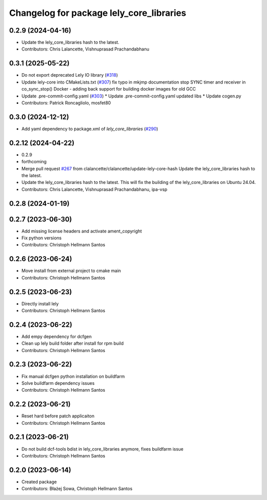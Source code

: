 ^^^^^^^^^^^^^^^^^^^^^^^^^^^^^^^^^^^^^^^^^
Changelog for package lely_core_libraries
^^^^^^^^^^^^^^^^^^^^^^^^^^^^^^^^^^^^^^^^^

0.2.9 (2024-04-16)
------------------
* Update the lely_core_libraries hash to the latest.
* Contributors: Chris Lalancette, Vishnuprasad Prachandabhanu

0.3.1 (2025-05-22)
------------------
* Do not export deprecated Lely IO library (`#318 <https://github.com/clearpathrobotics/ros2_canopen/issues/318>`_)
* Update lely-core into CMakeLists.txt (`#307 <https://github.com/clearpathrobotics/ros2_canopen/issues/307>`_)
  fix typo in mkjmp documentation
  stop SYNC timer and receiver in co_sync_stop()
  Docker - adding back support for building docker images for old GCC
* Update .pre-commit-config.yaml (`#303 <https://github.com/clearpathrobotics/ros2_canopen/issues/303>`_)
  * Update .pre-commit-config.yaml
  updated libs
  * Update cogen.py
* Contributors: Patrick Roncagliolo, mosfet80

0.3.0 (2024-12-12)
------------------
* Add yaml dependency to package.xml of `lely_core_libraries` (`#290 <https://github.com/ros-industrial/ros2_canopen/issues/290>`_)

0.2.12 (2024-04-22)
-------------------
* 0.2.9
* forthcoming
* Merge pull request `#267 <https://github.com/ros-industrial/ros2_canopen/issues/267>`_ from clalancette/clalancette/update-lely-core-hash
  Update the lely_core_libraries hash to the latest.
* Update the lely_core_libraries hash to the latest.
  This will fix the building of the lely_core_libraries
  on Ubuntu 24.04.
* Contributors: Chris Lalancette, Vishnuprasad Prachandabhanu, ipa-vsp

0.2.8 (2024-01-19)
------------------

0.2.7 (2023-06-30)
------------------
* Add missing license headers and activate ament_copyright
* Fix python versions
* Contributors: Christoph Hellmann Santos

0.2.6 (2023-06-24)
------------------
* Move install from external project to cmake main
* Contributors: Christoph Hellmann Santos

0.2.5 (2023-06-23)
------------------
* Directly install lely
* Contributors: Christoph Hellmann Santos

0.2.4 (2023-06-22)
------------------
* Add empy dependency for dcfgen
* Clean up lely build folder after install for rpm build
* Contributors: Christoph Hellmann Santos

0.2.3 (2023-06-22)
------------------
* Fix manual dcfgen python installation on buildfarm
* Solve buildfarm dependency issues
* Contributors: Christoph Hellmann Santos

0.2.2 (2023-06-21)
------------------
* Reset hard before patch applicaiton
* Contributors: Christoph Hellmann Santos

0.2.1 (2023-06-21)
------------------
* Do not build dcf-tools bdist in lely_core_libraries anymore, fixes buildfarm issue
* Contributors: Christoph Hellmann Santos

0.2.0 (2023-06-14)
------------------
* Created package
* Contributors: Błażej Sowa, Christoph Hellmann Santos
